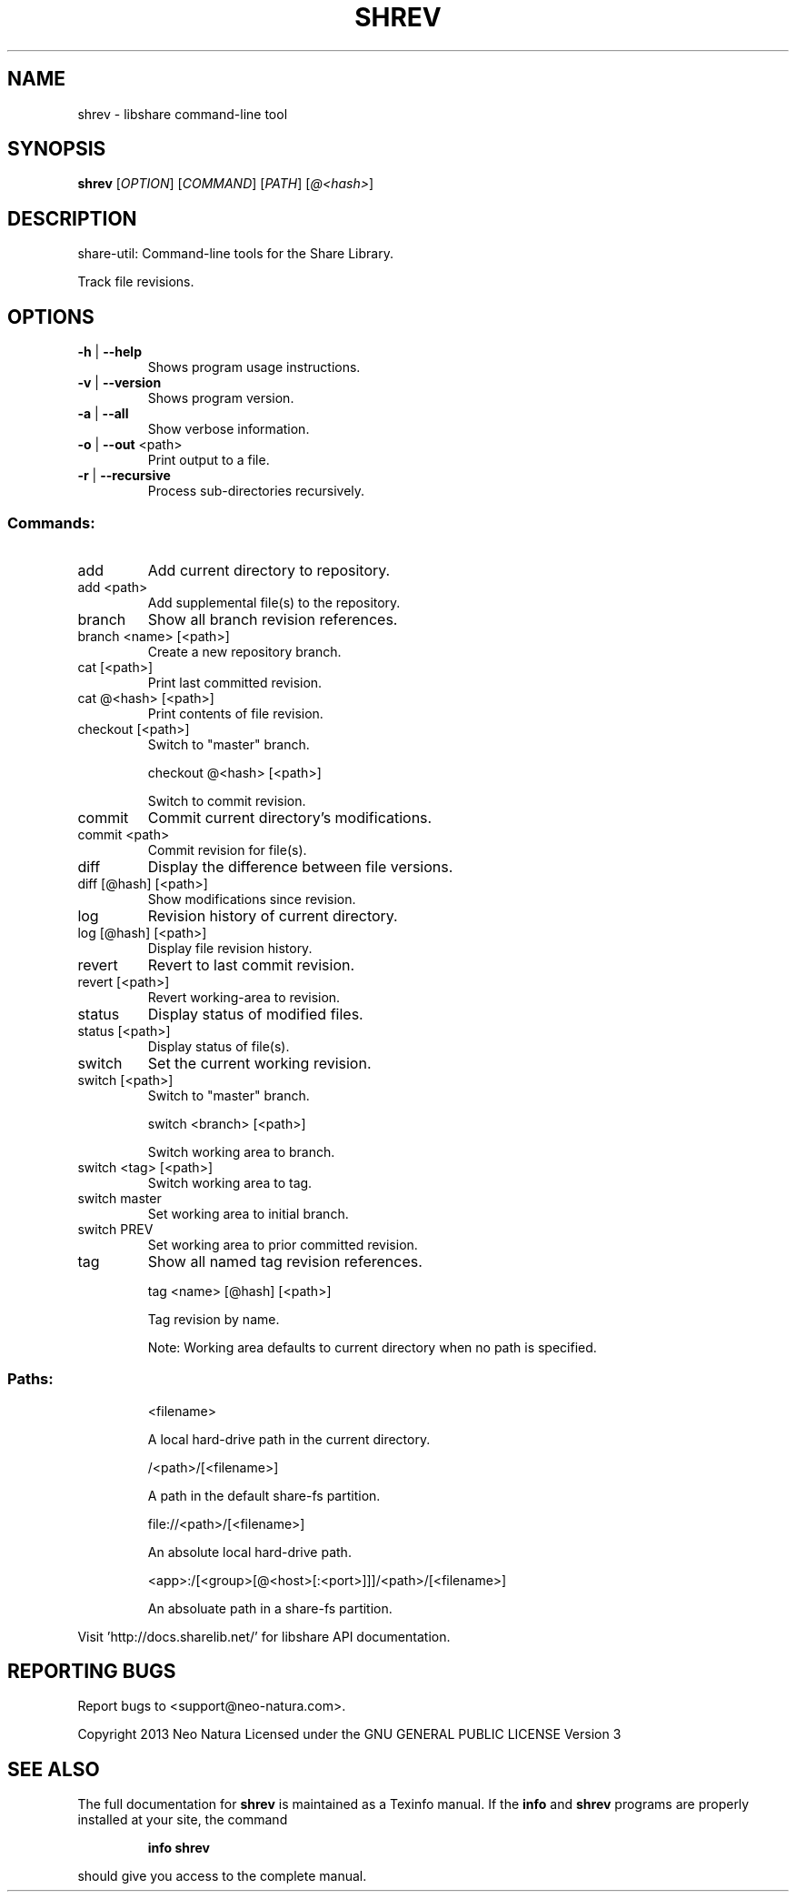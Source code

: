 .\" DO NOT MODIFY THIS FILE!  It was generated by help2man 1.36.
.TH SHREV "1" "January 2015" "shrev version 2.19" "User Commands"
.SH NAME
shrev \- libshare command-line tool
.SH SYNOPSIS
.B shrev
[\fIOPTION\fR] [\fICOMMAND\fR] [\fIPATH\fR] [\fI@<hash>\fR]
.SH DESCRIPTION
share\-util: Command\-line tools for the Share Library.
.PP
Track file revisions.
.SH OPTIONS
.TP
\fB\-h\fR | \fB\-\-help\fR
Shows program usage instructions.
.TP
\fB\-v\fR | \fB\-\-version\fR
Shows program version.
.TP
\fB\-a\fR | \fB\-\-all\fR
Show verbose information.
.TP
\fB\-o\fR | \fB\-\-out\fR <path>
Print output to a file.
.TP
\fB\-r\fR | \fB\-\-recursive\fR
Process sub\-directories recursively.
.SS "Commands:"
.TP
add
Add current directory to repository.
.TP
add <path>
Add supplemental file(s) to the repository.
.TP
branch
Show all branch revision references.
.TP
branch <name> [<path>]
Create a new repository branch.
.TP
cat [<path>]
Print last committed revision.
.TP
cat @<hash> [<path>]
Print contents of file revision.
.TP
checkout [<path>]
Switch to "master" branch.
.IP
checkout @<hash> [<path>]
.IP
Switch to commit revision.
.TP
commit
Commit current directory's modifications.
.TP
commit <path>
Commit revision for file(s).
.TP
diff
Display the difference between file versions.
.TP
diff [@hash] [<path>]
Show modifications since revision.
.TP
log
Revision history of current directory.
.TP
log [@hash] [<path>]
Display file revision history.
.TP
revert
Revert to last commit revision.
.TP
revert [<path>]
Revert working\-area to revision.
.TP
status
Display status of modified files.
.TP
status [<path>]
Display status of file(s).
.TP
switch
Set the current working revision.
.TP
switch [<path>]
Switch to "master" branch.
.IP
switch <branch> [<path>]
.IP
Switch working area to branch.
.TP
switch <tag> [<path>]
Switch working area to tag.
.TP
switch master
Set working area to initial branch.
.TP
switch PREV
Set working area to prior committed revision.
.TP
tag
Show all named tag revision references.
.IP
tag <name> [@hash] [<path>]
.IP
Tag revision by name.
.IP
Note: Working area defaults to current directory when no path is specified.
.SS "Paths:"
.IP
<filename>
.IP
A local hard\-drive path in the current directory.
.IP
/<path>/[<filename>]
.IP
A path in the default share\-fs partition.
.IP
file://<path>/[<filename>]
.IP
An absolute local hard\-drive path.
.IP
<app>:/[<group>[@<host>[:<port>]]]/<path>/[<filename>]
.IP
An absoluate path in a share\-fs partition.
.PP
Visit 'http://docs.sharelib.net/' for libshare API documentation.
.SH "REPORTING BUGS"
Report bugs to <support@neo\-natura.com>.
.PP
Copyright 2013 Neo Natura
Licensed under the GNU GENERAL PUBLIC LICENSE Version 3
.SH "SEE ALSO"
The full documentation for
.B shrev
is maintained as a Texinfo manual.  If the
.B info
and
.B shrev
programs are properly installed at your site, the command
.IP
.B info shrev
.PP
should give you access to the complete manual.
